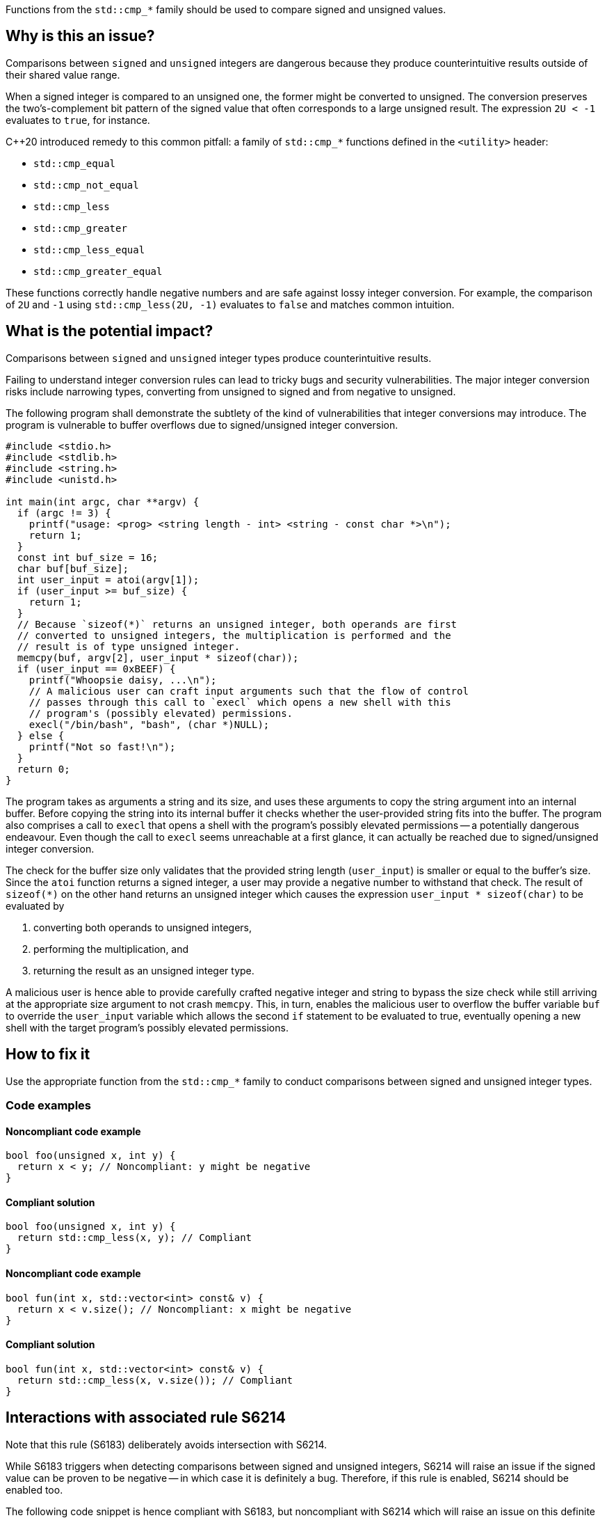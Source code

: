 Functions from the ``++std::cmp_*++`` family should be used to compare signed and unsigned values.

== Why is this an issue?

Comparisons between ``++signed++`` and ``++unsigned++`` integers are dangerous because they produce counterintuitive results outside of their shared value range.

When a signed integer is compared to an unsigned one, the former might be converted to unsigned.
The conversion preserves the two's-complement bit pattern of the signed value that often corresponds to a large unsigned result.
The expression ``++2U < -1++`` evaluates to ``++true++``, for instance.

{cpp}20 introduced remedy to this common pitfall: a family of ``++std::cmp_*++`` functions defined in the ``++<utility>++`` header:

* ``++std::cmp_equal++``
* ``++std::cmp_not_equal++``
* ``++std::cmp_less++``
* ``++std::cmp_greater++``
* ``++std::cmp_less_equal++``
* ``++std::cmp_greater_equal++``

These functions correctly handle negative numbers and are safe against lossy integer conversion.
For example, the comparison of ``++2U++`` and ``++-1++`` using ``++std::cmp_less(2U, -1)++`` evaluates to ``++false++`` and matches common intuition.


== What is the potential impact?

Comparisons between ``++signed++`` and ``++unsigned++`` integer types produce counterintuitive results.

Failing to understand integer conversion rules can lead to tricky bugs and security vulnerabilities.
The major integer conversion risks include narrowing types, converting from unsigned to signed and from negative to unsigned.

The following program shall demonstrate the subtlety of the kind of vulnerabilities that integer conversions may introduce.
The program is vulnerable to buffer overflows due to signed/unsigned integer conversion.

[source,c]
----
#include <stdio.h>
#include <stdlib.h>
#include <string.h>
#include <unistd.h>

int main(int argc, char **argv) {
  if (argc != 3) {
    printf("usage: <prog> <string length - int> <string - const char *>\n");
    return 1;
  }
  const int buf_size = 16;
  char buf[buf_size];
  int user_input = atoi(argv[1]);
  if (user_input >= buf_size) {
    return 1;
  }
  // Because `sizeof(*)` returns an unsigned integer, both operands are first
  // converted to unsigned integers, the multiplication is performed and the
  // result is of type unsigned integer.
  memcpy(buf, argv[2], user_input * sizeof(char));
  if (user_input == 0xBEEF) {
    printf("Whoopsie daisy, ...\n");
    // A malicious user can craft input arguments such that the flow of control
    // passes through this call to `execl` which opens a new shell with this
    // program's (possibly elevated) permissions.
    execl("/bin/bash", "bash", (char *)NULL);
  } else {
    printf("Not so fast!\n");
  }
  return 0;
}
----

The program takes as arguments a string and its size, and uses these arguments to copy the string argument into an internal buffer.
Before copying the string into its internal buffer it checks whether the user-provided string fits into the buffer.
The program also comprises a call to `execl` that opens a shell with the program's possibly elevated permissions -- a potentially dangerous endeavour.
Even though the call to `execl` seems unreachable at a first glance, it can actually be reached due to signed/unsigned integer conversion.

The check for the buffer size only validates that the provided string length (`user_input`) is smaller or equal to the buffer's size.
Since the `atoi` function returns a signed integer, a user may provide a negative number to withstand that check.
The result of `sizeof(*)` on the other hand returns an unsigned integer which causes the expression `user_input * sizeof(char)` to be evaluated by

  . converting both operands to unsigned integers,
  . performing the multiplication, and
  . returning the result as an unsigned integer type.

A malicious user is hence able to provide carefully crafted negative integer and string to bypass the size check while still arriving at the appropriate size argument to not crash `memcpy`.
This, in turn, enables the malicious user to overflow the buffer variable `buf` to override the `user_input` variable which allows the second `if` statement to be evaluated to true, eventually opening a new shell with the target program's possibly elevated permissions.


== How to fix it

Use the appropriate function from the ``++std::cmp_*++`` family to conduct comparisons between signed and unsigned integer types.


=== Code examples

==== Noncompliant code example

[source,cpp,diff-id=1,diff-type=noncompliant]
----
bool foo(unsigned x, int y) {
  return x < y; // Noncompliant: y might be negative
}
----

==== Compliant solution

[source,cpp,diff-id=1,diff-type=compliant]
----
bool foo(unsigned x, int y) {
  return std::cmp_less(x, y); // Compliant
}
----

==== Noncompliant code example

[source,cpp,diff-id=2,diff-type=noncompliant]
----
bool fun(int x, std::vector<int> const& v) {
  return x < v.size(); // Noncompliant: x might be negative
}
----

==== Compliant solution

[source,cpp,diff-id=2,diff-type=compliant]
----
bool fun(int x, std::vector<int> const& v) {
  return std::cmp_less(x, v.size()); // Compliant
}
----


== Interactions with associated rule S6214

Note that this rule (S6183) deliberately avoids intersection with S6214.

While S6183 triggers when detecting comparisons between signed and unsigned integers, S6214 will raise an issue if the signed value can be proven to be negative -- in which case it is definitely a bug.
Therefore, if this rule is enabled, S6214 should be enabled too.

The following code snippet is hence compliant with S6183, but noncompliant with S6214 which will raise an issue on this definite bug.

[source,cpp,diff-id=3,diff-type=noncompliant]
----
#include <iostream>

void foo() {
  if (2U < -1) { // Compliant: the comparison is incorrect but S6214 raises an issue instead of S6183
    std::cout << "2 is less than -1\n";
  } else {
    std::cout << "2 is not less than -1\n";
  }
}
----

The fixed version of the code shown in the following is compliant with both rules, S6183 and S6214.

[source,cpp,diff-id=3,diff-type=compliant]
----
#include <iostream>

void foo() {
  if (std::cmp_less(2U, -1)) { // Compliant: for this rule (S6183) and associated rule S6214
    std::cout << "2 is less than -1\n";
  } else {
    std::cout << "2 is not less than -1\n";
  }
}
----


== Resources

=== Documentation

* {cpp} reference - https://en.cppreference.com/w/cpp/utility/intcmp[intcmp]

=== Standards

* CERT - https://wiki.sei.cmu.edu/confluence/display/c/INT02-C.+Understand+integer+conversion+rules[INT02-C. Understand integer conversion rules]
* CERT - https://wiki.sei.cmu.edu/confluence/display/c/INT31-C.+Ensure+that+integer+conversions+do+not+result+in+lost+or+misinterpreted+data[INT31-C. Ensure that integer conversions do not result in lost or misinterpreted data]
* CWE - https://cwe.mitre.org/data/definitions/195.html[195 Signed to Unsigned Conversion Error]

=== Related rules

* S845 ensures that signed and unsigned types are not mixed in expressions
* S6214 constitutes a version of this rule that only triggers when it detects the involvement of negative values. If S6183 is enabled, S6214 should be enabled, too.


ifdef::env-github,rspecator-view[]
'''
== Comments And Links
(visible only on this page)

=== relates to: S845

=== is related to: S6214

endif::env-github,rspecator-view[]
